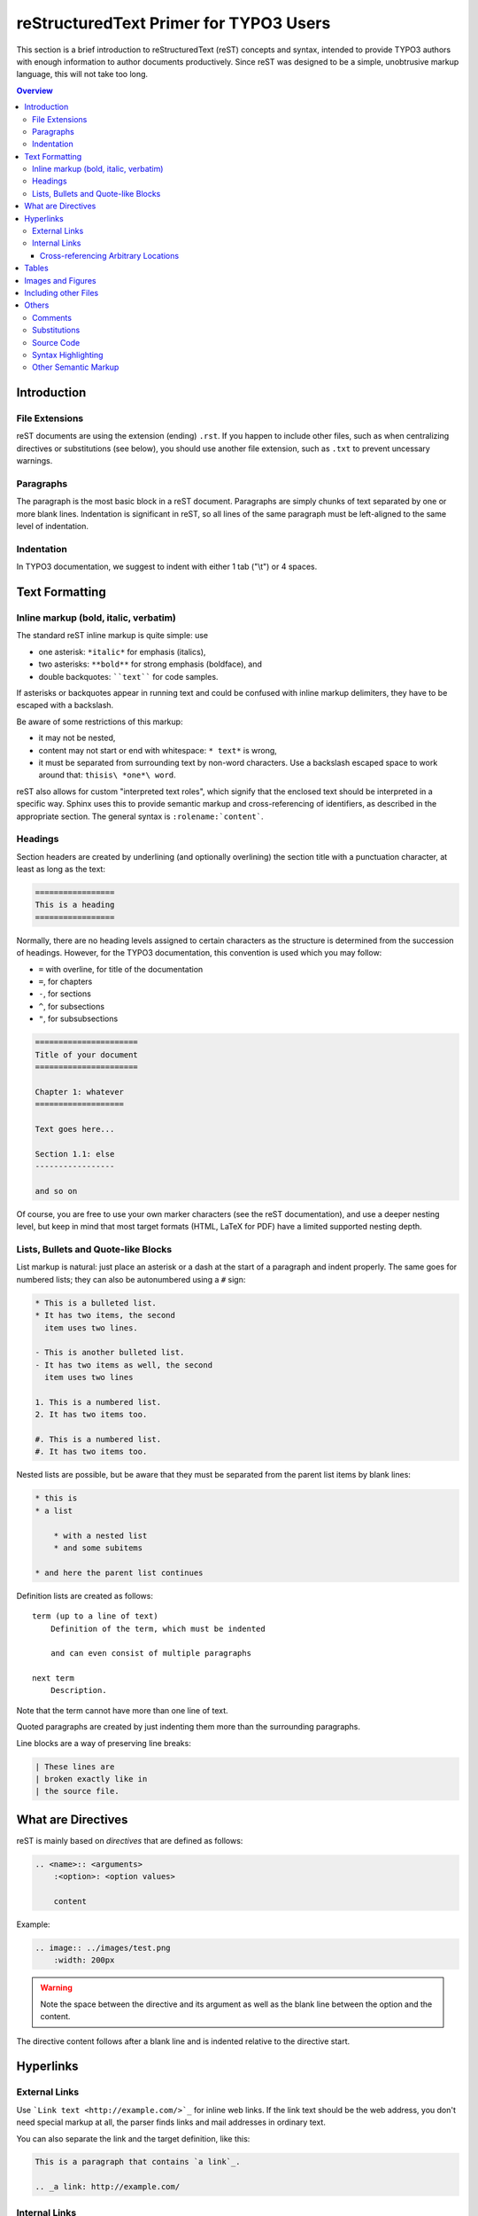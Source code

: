 .. _start:

=======================================
reStructuredText Primer for TYPO3 Users
=======================================

This section is a brief introduction to reStructuredText (reST) concepts and
syntax, intended to provide TYPO3 authors with enough information to author
documents productively.  Since reST was designed to be a simple, unobtrusive
markup language, this will not take too long.

.. seealso::

    The authoritative `reStructuredText User Documentation
    <http://docutils.sourceforge.net/rst.html>`_.


.. contents:: Overview
    :local:


.. _introduction:

Introduction
============

.. _file-extensions:

File Extensions
---------------

reST documents are using the extension (ending) ``.rst``. If you happen to include
other files, such as when centralizing directives or substitutions (see below), you
should use another file extension, such as ``.txt`` to prevent uncessary warnings.


.. _paragraphs:

Paragraphs
----------

The paragraph is the most basic block in a reST document.  Paragraphs are simply
chunks of text separated by one or more blank lines.  Indentation is significant
in reST, so all lines of the same paragraph must be left-aligned to the same level
of indentation.


.. _indentation:

Indentation
-----------

In TYPO3 documentation, we suggest to indent with either 1 tab ("\\t") or 4 spaces.


.. _text-formatting:

Text Formatting
===============


.. _inlinemarkup:

Inline markup (bold, italic, verbatim)
--------------------------------------

The standard reST inline markup is quite simple: use

* one asterisk: ``*italic*`` for emphasis (italics),
* two asterisks: ``**bold**`` for strong emphasis (boldface), and
* double backquotes: ````text```` for code samples.

If asterisks or backquotes appear in running text and could be confused with
inline markup delimiters, they have to be escaped with a backslash.

Be aware of some restrictions of this markup:

* it may not be nested,
* content may not start or end with whitespace: ``* text*`` is wrong,
* it must be separated from surrounding text by non-word characters.  Use a
  backslash escaped space to work around that: ``thisis\ *one*\ word``.

reST also allows for custom "interpreted text roles", which signify that the
enclosed text should be interpreted in a specific way.  Sphinx uses this to
provide semantic markup and cross-referencing of identifiers, as described in
the appropriate section.  The general syntax is ``:rolename:`content```.


.. _headings:

Headings
--------

Section headers are created by underlining (and optionally overlining) the section
title with a punctuation character, at least as long as the text:

.. code-block:: restructuredtext

    =================
    This is a heading
    =================

Normally, there are no heading levels assigned to certain characters as the
structure is determined from the succession of headings.  However, for the
TYPO3 documentation, this convention is used which you may follow:

* ``=`` with overline, for title of the documentation
* ``=``, for chapters
* ``-``, for sections
* ``^``, for subsections
* ``"``, for subsubsections

.. code-block:: restructuredtext

    ======================
    Title of your document
    ======================

    Chapter 1: whatever
    ===================

    Text goes here...

    Section 1.1: else
    -----------------

    and so on

Of course, you are free to use your own marker characters (see the reST
documentation), and use a deeper nesting level, but keep in mind that most
target formats (HTML, LaTeX for PDF) have a limited supported nesting depth.


.. _bullet-lists:

Lists, Bullets and Quote-like Blocks
------------------------------------

List markup is natural: just place an asterisk or a dash at the start of a
paragraph and indent properly.  The same goes for numbered lists; they can also
be autonumbered using a ``#`` sign:

.. code-block:: restructuredtext

    * This is a bulleted list.
    * It has two items, the second
      item uses two lines.

    - This is another bulleted list.
    - It has two items as well, the second
      item uses two lines

    1. This is a numbered list.
    2. It has two items too.

    #. This is a numbered list.
    #. It has two items too.


Nested lists are possible, but be aware that they must be separated from the
parent list items by blank lines:

.. code-block:: none

    * this is
    * a list

        * with a nested list
        * and some subitems

    * and here the parent list continues

Definition lists are created as follows::

    term (up to a line of text)
        Definition of the term, which must be indented

        and can even consist of multiple paragraphs

    next term
        Description.

Note that the term cannot have more than one line of text.

Quoted paragraphs are created by just indenting them more than the surrounding
paragraphs.

Line blocks are a way of preserving line breaks:

.. code-block:: restructuredtext

    | These lines are
    | broken exactly like in
    | the source file.


.. _directives:

What are Directives
===================

reST is mainly based on *directives* that are defined as follows:

.. code-block:: restructuredtext

    .. <name>:: <arguments>
        :<option>: <option values>

        content

Example:

.. code-block:: restructuredtext

    .. image:: ../images/test.png
        :width: 200px

.. warning::
    Note the space between the directive and its argument as well as the blank
    line between the option and the content.

The directive content follows after a blank line and is indented relative to the
directive start.


.. _hyperlinks:

Hyperlinks
==========

External Links
--------------

Use ```Link text <http://example.com/>`_`` for inline web links.  If the link
text should be the web address, you don't need special markup at all, the parser
finds links and mail addresses in ordinary text.

You can also separate the link and the target definition, like this:

.. code-block:: restructuredtext

    This is a paragraph that contains `a link`_.

    .. _a link: http://example.com/


Internal Links
--------------

Internal linking is done via a special reST role provided by Sphinx.

Cross-referencing Arbitrary Locations
^^^^^^^^^^^^^^^^^^^^^^^^^^^^^^^^^^^^^

To support cross-referencing to arbitrary locations in any document, the
standard reST labels are used.  For this to work label names must be unique
throughout the entire documentation.  There are two ways in which you can
refer to labels:

* If you place a label directly before a section title, you can reference to
  it with ``:ref:`label-name```.  Example:

  .. code-block:: restructuredtext

      .. _my-reference-label:

      Section to cross-reference
      --------------------------

      This is the text of the section.

      It refers to the section itself, see :ref:`my-reference-label`.

  The ``:ref:`` role would then generate a link to the section, with the link
  title being "Section to cross-reference".  This works just as well when
  section and reference are in different source files.

  Automatic labels also work with figures: given :

  .. code-block:: restructuredtext

      .. _my-figure:

      .. figure:: whatever

          Figure caption

  a reference ``:ref:`my-figure``` would insert a reference to the figure
  with link text "Figure caption".

  The same works for tables that are given an explicit caption using the
  `table` directive.

* Labels that aren't placed before a section title can still be referenced
  to, but you must give the link an explicit title, using this syntax:
  ``:ref:`Link title <label-name>```.


.. _tables:

Tables
======

Two forms of tables are supported.  For *grid tables*, you have to "paint" the
cell grid yourself.  They look like this:

.. code-block:: restructuredtext

    +------------------------+------------+----------+----------+
    | Header row, column 1   | Header 2   | Header 3 | Header 4 |
    | (header rows optional) |            |          |          |
    +========================+============+==========+==========+
    | body row 1, column 1   | column 2   | column 3 | column 4 |
    +------------------------+------------+----------+----------+
    | body row 2             | ...        | ...      |          |
    +------------------------+------------+----------+----------+

*Simple tables* are easier to write, but limited: they must contain more than one
row, and the first column cannot contain multiple lines.  They look like this:

.. code-block:: restructuredtext

    =====  =====  =======
    A      B      A and B
    =====  =====  =======
    False  False  False
    True   False  False
    False  True   False
    True   True   True
    =====  =====  =======


.. _images:

Images and Figures
==================

reST supports an image directive, used like so:

.. code-block:: restructuredtext

    .. image:: gnu.png
        :width: 200px
        :alt: alternate text

When used within Sphinx, the file name given (here ``gnu.png``) must be relative
to the source file.  For example, the file ``sketch/spam.rst`` could refer
to the image ``images/spam.png`` as ``../images/spam.png``.

Sphinx will automatically copy image files over to a subdirectory of the output
directory on building (e.g. the ``_static`` directory for HTML output.)

Interpretation of image size options (``width`` and ``height``) is as follows:
if the size has no unit or the unit is pixels, the given size will only be
respected for output channels that support pixels (i.e. not in LaTeX output).
Other units (like ``pt`` for points) will be used for HTML and LaTeX output.

Figures should be generally preferred:

.. code-block:: restructuredtext

    .. figure:: gnu.png
        :width: 200px
        :alt: alternate text

        figures are like images but with a caption and may be relocated
        elsewhere (to better use available page space) when rendering a PDF


.. _toctree:

Including other Files
=====================

Sooner or later you will want to structure your project documentation by having
several reST files.  The toctree directive allows you to insert other files within
a reST file. The reason to use this directive is that reST does not have facilities
to interconnect several documents, or split documents into multiple output files.
The toctree directive looks like:

.. code-block:: restructuredtext

    .. toctree::
        :maxdepth: 2

        intro.rst
        chapter1.rst
        chapter2.rst
        otherDir/file.rst

It includes 4 reST files and shows a table of contents (TOC) that includes the title
found in the reST documents.

.. _others:

Others
======

.. _comments:

Comments
--------

Every explicit markup block which isn't a valid markup construct (like the
images above) is regarded as a comment.  For example:

.. code-block:: restructuredtext

    .. This is a comment.

You can indent text after a comment start to form multiline comments:

.. code-block:: restructuredtext

    ..
        This whole indented block
        is a comment.

        Still in the comment.


.. _substitutions:

Substitutions
-------------

reST supports "substitutions", which are pieces of text and/or markup referred to
in the text by ``|name|``.  They are defined like this:

.. code-block:: restructuredtext

    .. |name| replace:: replacement *text*

or this:

.. code-block:: restructuredtext

    .. |caution| image:: warning.png
        :alt: Warning!

Sphinx provides three substitutions that are defined by default.

.. describe:: |release|

   Replaced by the project release the documentation refers to.  This is meant
   to be the full version string including alpha/beta/release candidate tags,
   e.g. ``2.5.2b3``.

.. describe:: |version|

   Replaced by the project version the documentation refers to. This is meant to
   consist only of the major and minor version parts, e.g. ``2.5``, even for
   version 2.5.1.

.. describe:: |today|

   Replaced by either today's date (the date on which the document is read), or
   the date set in the build configuration file.  Normally has the format
   ``April 14, 2007``.


.. _source-code:

Source Code
-----------

Literal code blocks are introduced by ending a paragraph with the special
marker ``::``.  The literal block must be indented (and, like all paragraphs,
separated from the surrounding ones by blank lines):

.. code-block:: restructuredtext

    This is a normal text paragraph. The next paragraph is a code sample::

        It is not processed in any way, except
        that the indentation is removed.

        It can span multiple lines.

    This is a normal text paragraph again.

The handling of the ``::`` marker is smart:

* If it occurs as a paragraph of its own, that paragraph is completely left
  out of the document.
* If it is preceded by whitespace, the marker is removed.
* If it is preceded by non-whitespace, the marker is replaced by a single
  colon.

That way, the second sentence in the above example's first paragraph would be
rendered as "The next paragraph is a code sample:" (single colon at the end).


.. syntax-highlighting:

Syntax Highlighting
-------------------

Instead of using the special marker ``::``, you may prefer the ``code-block``
directive which lets you highlight the code:

.. code-block:: restructuredtext

    .. code-block:: php

        <?php
        $foo = 'bar';
        ?>

You may number lines as well:

.. code-block:: restructuredtext

    .. code-block:: yaml
        :linenos:

        conf.py:
          copyright: 2013-2014
          project: Sphinx Python Documentation Generator and Viewer
          version: 1.3
          release: 1.3.0

See http://pygments.org/languages/ for a list of supported languages.


.. _other-semantic-markup:

Other Semantic Markup
---------------------

The following roles don't do anything special except formatting the text
in a different style:

.. rst:role:: abbr

   An abbreviation.  If the role content contains a parenthesized explanation,
   it will be treated specially: it will be shown in a tool-tip in HTML, and
   output only once in LaTeX.

   Example: ``:abbr:`LIFO (last-in, first-out)```.

.. rst:role:: command

   The name of an OS-level command, such as ``rm``.

.. rst:role:: file

   The name of a file or directory.  Within the contents, you can use curly
   braces to indicate a "variable" part, for example::

      ... is installed in :file:`/usr/lib/python2.{x}/site-packages` ...

   In the built documentation, the ``x`` will be displayed differently to
   indicate that it is to be replaced by the Python minor version.

.. rst:role:: guilabel

   Labels presented as part of an interactive user interface should be marked
   using ``guilabel``.  Any label used in the interface should be marked with
   this role, including button labels, window titles, field names, menu and
   menu selection names, and even values in selection lists.

   An accelerator key for the GUI label can be included using an ampersand;
   this will be stripped and displayed underlined in the output (example:
   ``:guilabel:`&Cancel```).  To include a literal ampersand, double it.

.. rst:role:: kbd

   Mark a sequence of keystrokes.  What form the key sequence takes may depend
   on platform- or application-specific conventions.  When there are no relevant
   conventions, the names of modifier keys should be spelled out, to improve
   accessibility for new users and non-native speakers.  For example, an
   *xemacs* key sequence may be marked like ``:kbd:`C-x C-f```, but without
   reference to a specific application or platform, the same sequence should be
   marked as ``:kbd:`Control-x Control-f```.

.. rst:role:: menuselection

   Menu selections should be marked using the ``menuselection`` role.  This is
   used to mark a complete sequence of menu selections, including selecting
   submenus and choosing a specific operation, or any subsequence of such a
   sequence.  The names of individual selections should be separated by
   ``-->``.

   For example, to mark the selection "Start > Programs", use this markup::

      :menuselection:`Start --> Programs`

   When including a selection that includes some trailing indicator, such as the
   ellipsis some operating systems use to indicate that the command opens a
   dialog, the indicator should be omitted from the selection name.

   ``menuselection`` also supports ampersand accelerators just like
   :rst:role:`guilabel`.

.. rst:role:: program

   The name of an executable program.  This may differ from the file name for
   the executable for some platforms.  In particular, the ``.exe`` (or other)
   extension should be omitted for Windows programs.

The following roles generate external links:

.. rst:role:: rfc

   A reference to an Internet Request for Comments.  This generates appropriate
   index entries. The text "RFC *number*\ " is generated; in the HTML output,
   this text is a hyperlink to an online copy of the specified RFC.  You can
   link to a specific section by saying ``:rfc:`number#anchor```.
